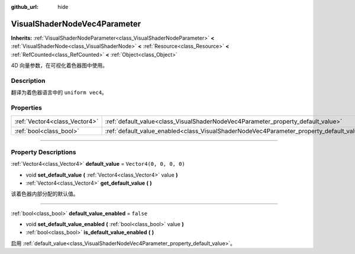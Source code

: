 :github_url: hide

.. DO NOT EDIT THIS FILE!!!
.. Generated automatically from Godot engine sources.
.. Generator: https://github.com/godotengine/godot/tree/master/doc/tools/make_rst.py.
.. XML source: https://github.com/godotengine/godot/tree/master/doc/classes/VisualShaderNodeVec4Parameter.xml.

.. _class_VisualShaderNodeVec4Parameter:

VisualShaderNodeVec4Parameter
=============================

**Inherits:** :ref:`VisualShaderNodeParameter<class_VisualShaderNodeParameter>` **<** :ref:`VisualShaderNode<class_VisualShaderNode>` **<** :ref:`Resource<class_Resource>` **<** :ref:`RefCounted<class_RefCounted>` **<** :ref:`Object<class_Object>`

4D 向量参数，在可视化着色器图中使用。

.. rst-class:: classref-introduction-group

Description
-----------

翻译为着色器语言中的 ``uniform vec4``\ 。

.. rst-class:: classref-reftable-group

Properties
----------

.. table::
   :widths: auto

   +-------------------------------+--------------------------------------------------------------------------------------------------+-------------------------+
   | :ref:`Vector4<class_Vector4>` | :ref:`default_value<class_VisualShaderNodeVec4Parameter_property_default_value>`                 | ``Vector4(0, 0, 0, 0)`` |
   +-------------------------------+--------------------------------------------------------------------------------------------------+-------------------------+
   | :ref:`bool<class_bool>`       | :ref:`default_value_enabled<class_VisualShaderNodeVec4Parameter_property_default_value_enabled>` | ``false``               |
   +-------------------------------+--------------------------------------------------------------------------------------------------+-------------------------+

.. rst-class:: classref-section-separator

----

.. rst-class:: classref-descriptions-group

Property Descriptions
---------------------

.. _class_VisualShaderNodeVec4Parameter_property_default_value:

.. rst-class:: classref-property

:ref:`Vector4<class_Vector4>` **default_value** = ``Vector4(0, 0, 0, 0)``

.. rst-class:: classref-property-setget

- void **set_default_value** **(** :ref:`Vector4<class_Vector4>` value **)**
- :ref:`Vector4<class_Vector4>` **get_default_value** **(** **)**

该着色器内部分配的默认值。

.. rst-class:: classref-item-separator

----

.. _class_VisualShaderNodeVec4Parameter_property_default_value_enabled:

.. rst-class:: classref-property

:ref:`bool<class_bool>` **default_value_enabled** = ``false``

.. rst-class:: classref-property-setget

- void **set_default_value_enabled** **(** :ref:`bool<class_bool>` value **)**
- :ref:`bool<class_bool>` **is_default_value_enabled** **(** **)**

启用 :ref:`default_value<class_VisualShaderNodeVec4Parameter_property_default_value>`\ 。

.. |virtual| replace:: :abbr:`virtual (This method should typically be overridden by the user to have any effect.)`
.. |const| replace:: :abbr:`const (This method has no side effects. It doesn't modify any of the instance's member variables.)`
.. |vararg| replace:: :abbr:`vararg (This method accepts any number of arguments after the ones described here.)`
.. |constructor| replace:: :abbr:`constructor (This method is used to construct a type.)`
.. |static| replace:: :abbr:`static (This method doesn't need an instance to be called, so it can be called directly using the class name.)`
.. |operator| replace:: :abbr:`operator (This method describes a valid operator to use with this type as left-hand operand.)`
.. |bitfield| replace:: :abbr:`BitField (This value is an integer composed as a bitmask of the following flags.)`
